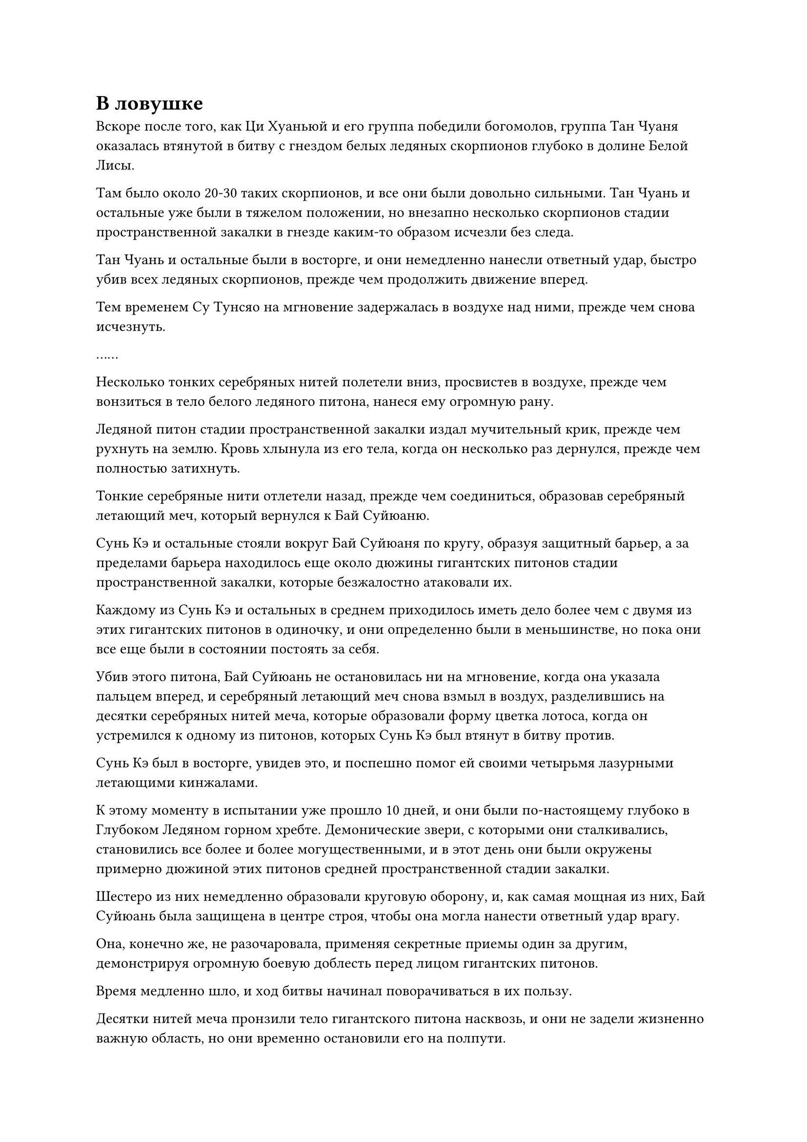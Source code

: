 = В ловушке

Вскоре после того, как Ци Хуаньюй и его группа победили богомолов, группа Тан Чуаня оказалась втянутой в битву с гнездом белых ледяных скорпионов глубоко в долине Белой Лисы.

Там было около 20-30 таких скорпионов, и все они были довольно сильными. Тан Чуань и остальные уже были в тяжелом положении, но внезапно несколько скорпионов стадии пространственной закалки в гнезде каким-то образом исчезли без следа.

Тан Чуань и остальные были в восторге, и они немедленно нанесли ответный удар, быстро убив всех ледяных скорпионов, прежде чем продолжить движение вперед.

Тем временем Су Тунсяо на мгновение задержалась в воздухе над ними, прежде чем снова исчезнуть.

……

Несколько тонких серебряных нитей полетели вниз, просвистев в воздухе, прежде чем вонзиться в тело белого ледяного питона, нанеся ему огромную рану.

Ледяной питон стадии пространственной закалки издал мучительный крик, прежде чем рухнуть на землю. Кровь хлынула из его тела, когда он несколько раз дернулся, прежде чем полностью затихнуть.

Тонкие серебряные нити отлетели назад, прежде чем соединиться, образовав серебряный летающий меч, который вернулся к Бай Суйюаню.

Сунь Кэ и остальные стояли вокруг Бай Суйюаня по кругу, образуя защитный барьер, а за пределами барьера находилось еще около дюжины гигантских питонов стадии пространственной закалки, которые безжалостно атаковали их.

Каждому из Сунь Кэ и остальных в среднем приходилось иметь дело более чем с двумя из этих гигантских питонов в одиночку, и они определенно были в меньшинстве, но пока они все еще были в состоянии постоять за себя.

Убив этого питона, Бай Суйюань не остановилась ни на мгновение, когда она указала пальцем вперед, и серебряный летающий меч снова взмыл в воздух, разделившись на десятки серебряных нитей меча, которые образовали форму цветка лотоса, когда он устремился к одному из питонов, которых Сунь Кэ был втянут в битву против.

Сунь Кэ был в восторге, увидев это, и поспешно помог ей своими четырьмя лазурными летающими кинжалами.

К этому моменту в испытании уже прошло 10 дней, и они были по-настоящему глубоко в Глубоком Ледяном горном хребте. Демонические звери, с которыми они сталкивались, становились все более и более могущественными, и в этот день они были окружены примерно дюжиной этих питонов средней пространственной стадии закалки.

Шестеро из них немедленно образовали круговую оборону, и, как самая мощная из них, Бай Суйюань была защищена в центре строя, чтобы она могла нанести ответный удар врагу.

Она, конечно же, не разочаровала, применяя секретные приемы один за другим, демонстрируя огромную боевую доблесть перед лицом гигантских питонов.

Время медленно шло, и ход битвы начинал поворачиваться в их пользу.

Десятки нитей меча пронзили тело гигантского питона насквозь, и они не задели жизненно важную область, но они временно остановили его на полпути.

Сразу же после этого массивный пурпурно-золотой выступ посоха злобно обрушился ему на голову, расколов ее на множество кусков, когда кровь и внутричерепные жидкости брызнули во все стороны.

Внезапно белый питон издал странный рев, прежде чем убежать вдаль, и оставшиеся питоны немедленно последовали за ним, исчезнув в далеком небе в мгновение ока.

Бай Суйюань и остальные не пустились в погоню. Все они потратили много магической силы в ходе битвы, и они немедленно вытащили несколько таблеток и духовных камней, чтобы помочь себе восстановиться.

Тем временем Хань Ли был скрыт высоко в небе, как размытая тень в облаке, и он слегка кивнул в знак одобрения.

Ему не пришлось вмешиваться ни разу за все это испытание.

Бай Суйюань и все остальные были весьма похвальны в своей тактической проницательности и умственной стойкости. Стратегия, которую они только что применили в битве, была немного не отточенной, но, учитывая их основы совершенствования, они уже справились чрезвычайно хорошо.

Немного отдохнув, Бай Суйюань и остальные продолжили путь, и Хань Ли последовал за ними.

Однако в следующее мгновение выражение его лица слегка изменилось, когда он повернулся в определенном направлении, и Су Тунсяо появилась там среди всплеска пространственных колебаний.

"Разве ты не был занят защитой двух других групп, брат Су?" С улыбкой спросил Хань Ли.

"Я уже в основном расчистил два других маршрута. Это оказывается намного более утомительным, чем я рассчитывал! Обе группы учеников значительно улучшились, так что я уверен, что теперь они справятся сами. Все эти ученики обладают исключительными способностями, но им катастрофически не хватает практического боевого опыта", - вздохнул Су Тунсяо.

"Они всю свою жизнь выросли в секте под защитой старейшин, поэтому неудивительно, что у них не так много боевого опыта", - сказал Хань Ли.

В его глазах, тот, кто не участвовал в битвах не на жизнь, а на смерть, вообще не был бы полезен в опасных ситуациях, даже если бы обладал высокой базой культивации.

"Для них не так уж сложно накопить боевой опыт. В секте есть Иллюзорная пагода кошмаров, доступная исключительно непосредственным ученикам, чтобы помочь им совершенствоваться в этом отношении", - сказал Су Тунсяо.

Хань Ли был несколько озадачен, услышав это. "Я не знал, что в секте есть такое место".

"В секте много интересных мест. Ты узнаешь обо всех в свое время, брат Ли", - сказал Су Тунсяо с улыбкой.

Хань Ли кивнул в ответ, затем внезапно поднял голову, и брови Су Тунсяо тоже слегка нахмурились в тот же самый момент.

Демонический зверь на стадии телесной интеграции быстро приближался к группе Ци Хуанью.

"Я не думал, что демонический зверь на стадии интеграции тела появится так скоро", - задумчиво произнес Су Тунсяо.

Глаза Хань Ли слегка сузились, уголки его губ приподнялись на небольшой градус, когда он сказал: "Должно быть, его привлекли кровь и туши всех демонических тварей, которых вы убили, чтобы расчистить два маршрута".

"Возможно", - ответила Су Тунсяо, прежде чем приготовиться к отъезду.

Группа Ци Хуаньюя не смогла справиться даже с кучей демонических зверей стадии пространственного закалки, так что у них, конечно, не было никаких шансов против врага стадии телесной интеграции. Следовательно, он должен был внимательно следить за ними в качестве меры предосторожности.

Прямо в этот момент выражение его лица слегка изменилось, когда он бросил взгляд в сторону Тан Чуаня.

Как оказалось, там появились еще одни демонические звери стадии интеграции тел. Это была гигантская птица, которая летела чрезвычайно быстро и стремительно приближалась к группе Тан Чуаня.

"Есть сразу две демонические твари стадии интеграции тел!" Воскликнул Су Тунсяо с ноткой нетерпения в глазах.

Три маршрута были довольно далеко друг от друга, так что если бы он пошел по одному маршруту, то не успел бы перейти на другой.

"Брат Ли, могу я побеспокоить тебя, чтобы ты позаботился о демоническом звере на пути Тан Чуаня? Я был бы чрезвычайно благодарен тебе, если бы ты мог это сделать", - сказал Су Тунсяо, поворачиваясь к Хань Ли.

Неохотное выражение появилось на лице Хань Ли, когда он бросил взгляд вперед, и после недолгого колебания он ответил: "Хорошо, я полагаю, я мог бы это сделать".

"Прими мою благодарность, брат Ли", - сказал Су Тунсяо, а затем немедленно улетел вдаль.

Хань Ли бросил взгляд на удаляющуюся фигуру Су Тунсяо, и после недолгого размышления он тоже исчез с этого места.

……

Тем временем группа из восьми человек Тан Чуаня продолжала двигаться вперед, и, судя по карте, они были недалеко от места назначения.

Более 70% демонических тварей на их маршруте были уничтожены Су Тунсяо заранее, так что они, естественно, смогли продвигаться очень плавно.

Тан Чуань прекрасно понимал, что один из Истинных Бессмертных старейшин Сцены, который тайно защищал их, должен был быть ответственен за это резкое сокращение численности демонических зверей.

Теперь, когда ему больше не нужно было беспокоиться о собственной безопасности, претендовать на первое место в испытании стало его новым главным приоритетом.

Помня об этом, Тан Чуань повернулся и крикнул всем в своей группе: "Давайте еще немного ускоримся!"

Ему нужно было как можно скорее выследить и убить Темного Снежного медведя. Что же касается того, сможет ли эта группа из восьми человек убить Темного Снежного Медведя, то это было совсем не то, о чем он беспокоился.

Истинный Бессмертный старейшина Сцены ни за что не позволил бы Темному Снежному Медведю убить его, так что в какой-то момент им пришлось бы вмешаться.

Помня об этом, Тан Чуань преисполнился уверенности и ускорился еще больше.

Прямо в этот момент издалека раздался резкий визг.

Звук доносился откуда-то очень издалека, но он был чрезвычайно резким и пронзительным, заставляя его барабанные перепонки пульсировать от острой боли. В результате он был вынужден непроизвольно замедлиться.

Все остальные ученики в группе были на более низком уровне развития, чем Тан Чуань, и они не могли удержаться от криков боли, когда закрывали уши руками.

"Что это?" Пробормотал Тан Чуань сам себе с испуганным выражением лица.

Черная точка появилась в далеком небе слева от него, и она быстро приближалась к ним, быстро появляясь в поле зрения и обнаруживая себя ужасающим демоническим зверем.

Это был ужасающий демонический зверь, похожий на змея, размером в несколько тысяч футов. На его спине была пара больших крыльев, и каждое перышко на этих крыльях напоминало острый меч. Его длинный хвост был усеян огромными костяными шипами, а на конце хвоста была похожая на скорпиона крючковатая клешня, которая светилась слабым голубым светом, ясно указывая на то, что на кончике ее был смертельный яд.

Более того, огромная аура, которую излучал гигантский зверь, указывала на то, что он обладал силой Стадии интеграции тела.

"Это демонический зверь стадии интеграции тела!"

Тан Чуань немедленно бросился назад в отступление так быстро, как только мог, лихорадочно оглядываясь по сторонам, как будто он что-то искал.

Страшный зверь не дал им времени среагировать, издав оглушительный рев, испускающий мощные звуковые волны, которые создавали рябь, видимую даже невооруженным глазом.

У Тан Чуаня и остальных даже не было шанса призвать какие-либо сокровища, прежде чем звуковые волны захлестнули их, заставив истекать кровью из всех отверстий, поскольку кровь и магическая сила в их телах яростно бурлили.

Взмахнув крыльями, гигантский зверь вызвал множество толстых синих ледяных шипов, прежде чем отправить их в полет по воздуху, направляясь прямо к Тан Чуаню и другим ученикам.

В этой ужасной ситуации лазурная фигура появилась из ниоткуда перед восемью учениками, затем вытянула палец вперед.

Вспышки ослепительного лазурного света вырвались из кончика пальца фигуры, мгновенно образовав массивный световой барьер перед восемью учениками.

Звуковые волны были мгновенно остановлены, в то время как ледяные шипы разлетелись вдребезги при соприкосновении со световым барьером.

Гигантский зверь застыл на месте, уставившись на фигуру, которая только что появилась перед ним, и, почувствовав огромную ауру лазурной фигуры, немедленно убежал вдаль с паническим выражением в глазах.

Тем временем лазурная фигура внезапно исчезла с места, а затем в следующее мгновение появилась прямо над головой гигантского зверя.

Небрежным движением его пальца полоса лазурного света вырвалась вперед, прежде чем погрузиться в голову гигантского зверя.

Все тело гигантского зверя мгновенно напряглось, после чего его массивная голова яростно взорвалась.

Сразу после этого из головы зверя вылетела серия черных шаров, и он быстро полетел к лазурной фигуре, на поверхности которой беспорядочно вспыхивал черный свет.

Лазурная фигура как раз собиралась отступить, увидев это, когда черные шары внезапно взорвались ослепительными шарами черного света, которые соединились вместе, образовав огромный черный массив, внутри которого непрерывно пульсировали бесчисленные черные руны.

От массива исходили следы силы закона, и воздух, окружающий массив, мгновенно стал твердым, как железо и сталь, заключив лазурную фигуру внутри.

"Что только что произошло?"

Тан Чуань и другие ученики были совершенно ошеломлены тем, чему они были свидетелями.

Тем временем, на горном маршруте Снежного верблюда.

Ци Хуаньюй и пятеро других учеников прятались за небольшой горой с выражением ужаса на лицах. Большинство из них были серьезно ранены, что указывало на то, что они только что пережили ожесточенную битву.

В воздухе рядом с ними были четыре крошечные фигурки, каждая из которых была примерно двух дюймов ростом. Они, по-видимому, были зарождающимися душами других четырех учеников в группе, у всех из которых, предположительно, были уничтожены физические тела.

В этот момент все смотрели на гигантский черный массив в нескольких тысячах футов перед горой.

На земле под массивом лежала туша гигантского демонического зверя, в то время как Су Тунсяо был пойман в ловушку внутри массива, изо всех сил пытаясь вырваться на свободу.

Однако черный массив явно не был обычным массивом, и он был чрезвычайно решительным, способным сдержать даже средне-Истинного Бессмертного культиватора, такого как Су Тунсяо.

#pagebreak()